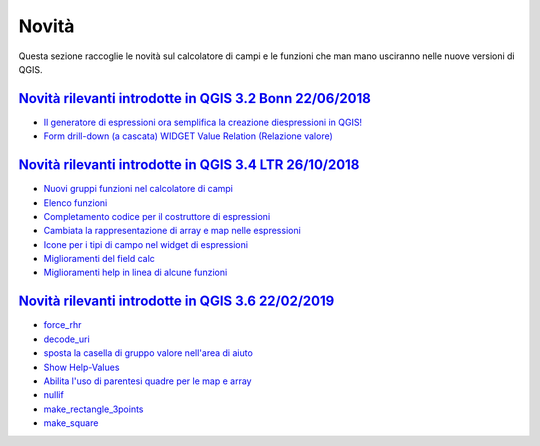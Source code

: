 Novità
======
Questa sezione raccoglie le novità sul calcolatore di campi e le funzioni che man mano usciranno nelle nuove versioni di QGIS. 


`Novità rilevanti introdotte in QGIS 3.2 Bonn 22/06/2018`_
----------------------------------------------------------

      
-  `Il generatore di espressioni ora semplifica la creazione diespressioni in QGIS!`_
-  `Form drill-down (a cascata) WIDGET Value Relation (Relazione valore)`_

.. _Il generatore di espressioni ora semplifica la creazione diespressioni in QGIS!: http://hfcqgis.opendatasicilia.it/it/latest/release/novita_32.html#generatore-di-espressioni-piu-utile
.. _Form drill-down (a cascata) WIDGET Value Relation (Relazione valore): http://hfcqgis.opendatasicilia.it/it/latest/release/novita_32.html#form-drill-down-a-cascata-widget-value-relation-relazione-valore


`Novità rilevanti introdotte in QGIS 3.4 LTR 26/10/2018`_
--------------------------------------------   
   
- `Nuovi gruppi funzioni nel calcolatore di campi`_ 
- `Elenco funzioni`_
- `Completamento codice per il costruttore di espressioni`_
- `Cambiata la rappresentazione di array e map nelle espressioni`_
- `Icone per i tipi di campo nel widget di espressioni`_
- `Miglioramenti del field calc`_
- `Miglioramenti help in linea di alcune funzioni`_

`Novità rilevanti introdotte in QGIS 3.6 22/02/2019`_
--------------------------------------------   
   
- `force_rhr`_
- `decode_uri`_
- `sposta la casella di gruppo valore nell'area di aiuto`_
- `Show Help-Values`_
- `Abilita l'uso di parentesi quadre per le map e array`_
- `nullif`_
- `make_rectangle_3points`_
- `make_square`_




.. _Nuovi gruppi funzioni nel calcolatore di campi: novita_34.html#nuovi-gruppi-funzioni-nel-calcolatore-di-campi
.. _Elenco funzioni: novita_34.html#nuove-funzioni
.. _Completamento codice per il costruttore di espressioni: novita_34.html#completamento-codice-per-il-costruttore-di-espressioni
.. _Cambiata la rappresentazione di array e map nelle espressioni: novita_34.html#cambiata-la-rappresentazione-di-array-e-map-nelle-espressioni
.. _Icone per i tipi di campo nel widget di espressioni: novita_34.html#Icone per i tipi di campo nel widget di espressioni
.. _Miglioramenti del field calc: novita_34.html#Miglioramenti del field calc
.. _Miglioramenti help in linea di alcune funzioni: novita_34.html#Miglioramenti del field calc
.. _Novità rilevanti introdotte in QGIS 3.2 Bonn 22/06/2018: novita_32.html
.. _Novità rilevanti introdotte in QGIS 3.4 LTR 26/10/2018: novita_34.html
.. _Novità rilevanti introdotte in QGIS 3.6 22/02/2019: novita_36.html
.. _force_rhr: ../gr_funzioni/geometria/force_rhr.html
.. _decode_uri: ../gr_funzioni/layer_della_mappa/decode_uri.html
.. _sposta la casella di gruppo valore nell'area di aiuto: novita_36.html#sposta-la-casella-di-gruppo-valore-nell-area-di-aiuto
.. _Show Help-Values: novita_36.html#show-help-values
.. _Abilita l'uso di parentesi quadre per le map e array: novita_36.html#abilita-l-uso-di-parentesi-quadre-per-le-map-e-array
.. _nullif: ../gr_funzioni/condizioni/nullif.html
.. _make_rectangle_3points: ../gr_funzioni/geometria/make_rectangle_3points.html
.. _make_square: ../gr_funzioni/geometria/nullif.html

